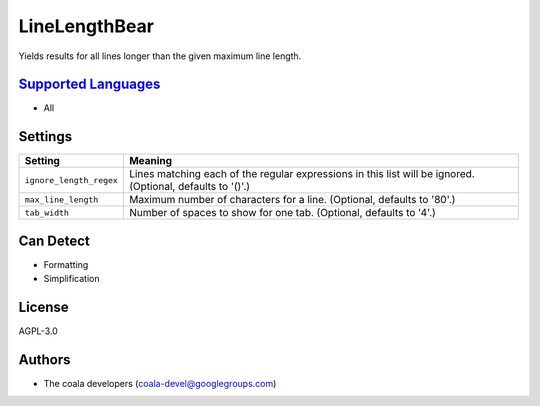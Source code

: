 **LineLengthBear**
==================

Yields results for all lines longer than the given maximum line length.

`Supported Languages <../README.rst>`_
-----

* All

Settings
--------

+--------------------------+-------------------------------------------------------------+
| Setting                  |  Meaning                                                    |
+==========================+=============================================================+
|                          |                                                             |
| ``ignore_length_regex``  | Lines matching each of the regular expressions in this list |
|                          | will be ignored. (Optional, defaults to '()'.)              |
|                          |                                                             |
+--------------------------+-------------------------------------------------------------+
|                          |                                                             |
| ``max_line_length``      | Maximum number of characters for a line. (Optional,         |
|                          | defaults to '80'.)                                          |
|                          |                                                             |
+--------------------------+-------------------------------------------------------------+
|                          |                                                             |
| ``tab_width``            | Number of spaces to show for one tab. (Optional, defaults   |
|                          | to '4'.)                                                    |
|                          |                                                             |
+--------------------------+-------------------------------------------------------------+


Can Detect
----------

* Formatting
* Simplification

License
-------

AGPL-3.0

Authors
-------

* The coala developers (coala-devel@googlegroups.com)
